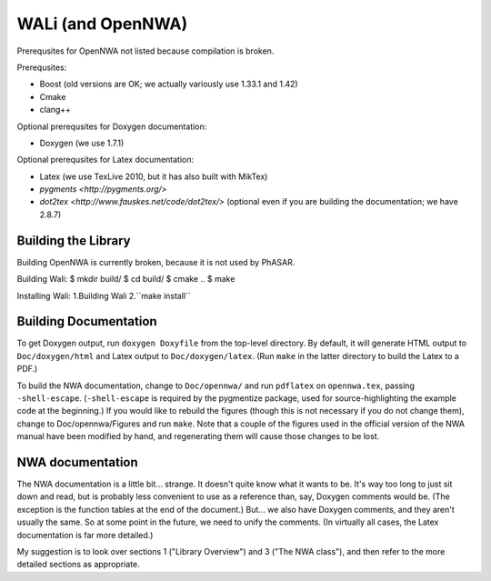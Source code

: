 WALi (and OpenNWA)
==================
Prerequsites for OpenNWA not listed because compilation is broken.

Prerequsites:

* Boost  (old versions are OK; we actually variously use 1.33.1 and 1.42)
* Cmake
* clang++

Optional prerequsites for Doxygen documentation:

* Doxygen  (we use 1.7.1) 

Optional prerequsites for Latex documentation:

* Latex  (we use TexLive 2010, but it has also built with MikTex)
* `pygments <http://pygments.org/>`
* `dot2tex <http://www.fauskes.net/code/dot2tex/>`  (optional even if you are
  building the documentation; we have 2.8.7)


Building the Library
--------------------

Building OpenNWA is currently broken, because it is not used by PhASAR.

Building Wali:
$ mkdir build/
$ cd build/
$ cmake ..
$ make

Installing Wali:
1.Building Wali
2.``make install``


Building Documentation
----------------------

To get Doxygen output, run ``doxygen Doxyfile`` from the top-level directory.
By default, it will generate HTML output to ``Doc/doxygen/html`` and Latex
output to ``Doc/doxygen/latex``. (Run ``make`` in the latter directory to
build the Latex to a PDF.)

To build the NWA documentation, change to ``Doc/opennwa/`` and run
``pdflatex`` on ``opennwa.tex``, passing
``-shell-escape``. (``-shell-escape`` is required by the pygmentize package,
used for source-highlighting the example code at the beginning.) If you would
like to rebuild the figures (though this is not necessary if you do not
change them), change to Doc/opennwa/Figures and run ``make``. Note that a
couple of the figures used in the official version of the NWA manual have
been modified by hand, and regenerating them will cause those changes to be
lost.


NWA documentation
-----------------

The NWA documentation is a little bit... strange. It doesn't quite know what it
wants to be. It's way too long to just sit down and read, but is probably less
convenient to use as a reference than, say, Doxygen comments would be. (The
exception is the function tables at the end of the document.) But... we also
have Doxygen comments, and they aren't usually the same. So at some point in
the future, we need to unify the comments. (In virtually all cases, the Latex
documentation is far more detailed.)

My suggestion is to look over sections 1 ("Library Overview") and 3 ("The NWA
class"), and then refer to the more detailed sections as appropriate.

